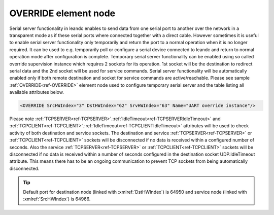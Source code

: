 
.. _ref-OVERRIDE:

OVERRIDE element node
^^^^^^^^^^^^^^^^^^^^^

Serial server functionality in leandc enables to send data from one serial port to another over the network in a 
transparent mode as if these serial ports where connected together with a direct cable. However sometimes it is 
useful to enable serial server functionality only temporarily and return the port to a normal operation when it is no 
longer required. It can be used to e.g. temporarily poll or configure a serial device connected to leandc and 
return to normal operation mode after configuration is complete. Temporary serial server functionality can be 
enabled using so called override supervision instance which requires 2 sockets for its operation. 1st socket will 
be the destination to redirect serial data and the 2nd socket will be used for service commands. Serial server 
functionality will be automatically enabled only if both remote destination and socket for service commands are 
active/reachable. Please see sample :ref:`OVERRIDE<ref-OVERRIDE>` element node used to configure temporary serial server and 
the table listing all available attributes below.

.. code-block:: none

   <OVERRIDE SrcHWIndex="3" DstHWIndex="62" SrvHWIndex="63" Name="UART override instance"/>

.. _ref-OVERRIDEAttributes:

.. field-list-table:: Leandc OVERRIDE node
   :class: table table-condensed table-bordered longtable
   :spec: |C{0.20}|C{0.25}|S{0.55}|
   :header-rows: 1

   * :attr,10: Attribute
     :val,15:  Values or range
     :desc,75: Description

   * :attr:    :xmlref:`SrcHWIndex`
     :val:     1...254
     :desc:    Index of the :ref:`UART<ref-UART>` node to be temporarily overridden. Data received through this UART will be temporarily redirected to a destination hardware node and data received from a destination hardware node will be temporarily redirected to this UART.

   * :attr:    :xmlref:`DstHWIndex`
     :val:     1...254
     :desc:    Destination index of the hardware node to temporarily redirect the UART data. Any of :ref:`TCPSERVER<ref-TCPSERVER>`; :ref:`TCPCLIENT<ref-TCPCLIENT>` or :ref:`UDP<ref-UDP>` nodes can be used as destination where data received through source UART will be temporarily sent. Data received from a destination hardware node will be temporarily redirected to source UART.

   * :attr:    :xmlref:`SrvHWIndex`
     :val:     1...254
     :desc:    Index of the hardware node for receiving service commands. Any of :ref:`TCPSERVER<ref-TCPSERVER>` or :ref:`TCPCLIENT<ref-TCPCLIENT>` nodes can be used for service commands providing they aren't linked to a communication protocol instance.

   * :attr:    :xmlref:`Name`
     :val:     Max 100 chars
     :desc:    Freely configurable name, just for reference. :inlinetip:`Name attribute is optional and doesn't have to be included in configuration.`

Please note :ref:`TCPSERVER<ref-TCPSERVER>`.\ :ref:`IdleTimeout<ref-TCPSERVERIdleTimeout>` \ and :ref:`TCPCLIENT<ref-TCPCLIENT>`.\ :ref:`IdleTimeout<ref-TCPCLIENTIdleTimeout>` \ attributes will be used to check activity of 
both destination and service sockets. The destination and service :ref:`TCPSERVER<ref-TCPSERVER>` or :ref:`TCPCLIENT<ref-TCPCLIENT>` sockets will be 
disconnected if no data is received within a configured number of seconds. Also the service :ref:`TCPSERVER<ref-TCPSERVER>` or 
:ref:`TCPCLIENT<ref-TCPCLIENT>` sockets will be disconnected if no data is received within a number of seconds configured in the 
destination socket UDP.IdleTimeout attribute. This means there has to be an ongoing communication to prevent 
TCP sockets from being automatically disconnected.


.. tip:: Default port for destination node (linked with :xmlref:`DstHWIndex`) is 64950 and service node (linked with :xmlref:`SrcHWIndex`) is 64966.
